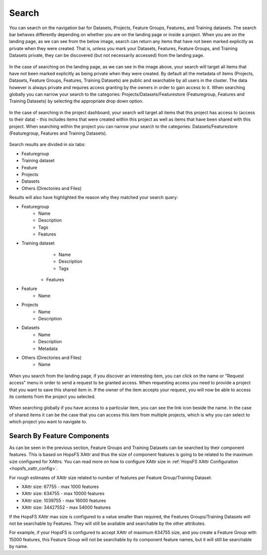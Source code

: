 Search
========================

You can search on the navigation bar for Datasets, Projects, Feature Groups, Features, and Training datasets.
The search bar behaves differently depending on whether you are on the landing page or inside a project. When you are on the landing page, as we can see from the below image, search can return any items that have not been marked explicitly as private when they were created. That is, unless you mark your Datasets, Features, Feature Groups, and Training Datasets private, they can be discovered (but not necessarily accessed) from the landing page.

.. figure:: ../../imgs/search/global_search.png
    :alt: Global Search
    :scale: 30%
    :figclass: align-center

In the case of searching on the landing page, as we can see in the image above, your search will target all items that have not been marked explicitly as being private when they were created. By default all the metadata of items (Projects, Datasets, Feature Groups, Features, Training Datasets) are public and searchable by all users in the cluster. The data however is always private and requires access granting by the owners in order to gain access to it. When searching globally you can narrow your search to the categories: Projects/Datasets/Featurestore (Featuregroup, Features and Training Datasets) by selecting the appropriate drop down option.

.. figure:: ../../imgs/search/project_search.png
    :alt: Project Search
    :scale: 30%
    :align: center
    :figclass: align-center

In the case of searching in the project dashboard, your search will target all items that this project has access to (access to their data) - this includes items that were created within this project as well as items that have been shared with this project. When searching within the project you can narrow your search to the categories: Datasets/Featurestore (Featuregroup, Features and Training Datasets).

.. figure:: ../../imgs/search/global_search_results.png
    :alt: Global Search Results
    :scale: 30%
    :figclass: align-center

Search results are divided in six tabs:

* Featuregroup

* Training dataset

* Feature 

* Projects

* Datasets

* Others (Directories and Files) 

Results will also have highlighted the reason why they matched your search query:

* Featuregroup
	* Name
	* Description
	* Tags
	* Features
* Training dataset
	* Name
	* Description
	* Tags
    * Features
* Feature 
	* Name
* Projects
    * Name
    * Description
* Datasets
    * Name
    * Description
    * Metadata
* Others (Directories and Files) 
	* Name

.. figure:: ../../imgs/search/global_search_request.png
    :alt: Request access to data
    :scale: 30%
    :align: center
    :figclass: align-center

When you search from the landing page, if you discover an interesting item, you can click on the name or "Request access" menu in order to send a request to be granted access. When requesting access you need to provide a project that you want to save this shared item in. If the owner of the item accepts your request, you will now be able to access its contents from the project you selected.

.. figure:: ../../imgs/search/global_search_goto.png
    :alt: Go to location
    :scale: 30%
    :align: center
    :figclass: align-center

When searching globally if you have access to a particular item, you can see the link icon beside the name. In the case of shared items it can be the case that you can access this item from multiple projects, which is why you can select to which project you want to navigate to.
  
.. _search_by_feature_components:

Search By Feature Components
----------------------------
As can be seen in the previous section, Feature Groups and Training Datasets can be searched by their component features. This is based on HopsFS XAttr and thus the size of component features is going to be related to the maximum size configured for XAttrs. You can read more on how to configure XAttr size in :ref:`HopsFS XAttr Configuration <hopsfs_xattr_config>`.

For rough estimates of XAttr size related to number of features per
Feature Group/Training Dataset:

* XAttr size: 67755    - max  1000 features
* XAttr size: 634755   - max 10000 features
* XAttr size: 1039755  - max 16000 features
* XAttr size: 34427552 - max 54000 features

If the HopsFS XAttr max size is configured to a value smaller than required, the Features Groups/Training Datasets will not be searchable by Features. They will still be available and searchable by the other attributes. 

For example, if your HopsFS is configured to accept XAttr of maximum 634755 size, and you create a Feature Group with 15000 features, this Feature Group will not be searchable by its component feature names, but it will still be searchable by name.
